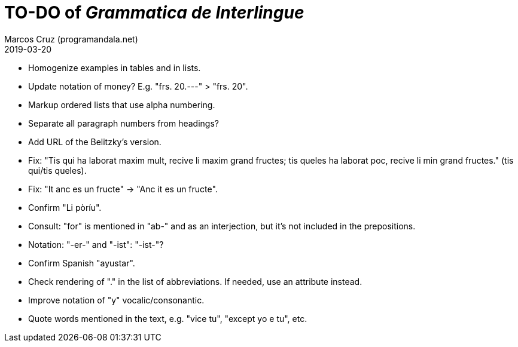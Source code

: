 = TO-DO of _Grammatica de Interlingue_
:author: Marcos Cruz (programandala.net)
:revdate: 2019-03-20

- Homogenize examples in tables and in lists.
- Update notation of money? E.g. "frs. 20.---" > "frs. 20".
- Markup ordered lists that use alpha numbering.
- Separate all paragraph numbers from headings?
- Add URL of the Belitzky's version.
- Fix: "Tis qui ha laborat maxim mult, recive li maxim grand fructes;
  tis queles ha laborat poc, recive li min grand fructes." (tis
  qui/tis queles).
- Fix: "It anc es un fructe" -> "Anc it es un fructe".
- Confirm "Li pòríu".
- Consult: "for" is mentioned in "ab-" and as an interjection, but
  it's not included in the prepositions.
- Notation: "-er-" and "-ist": "-ist-"?
- Confirm Spanish "ayustar".
- Check rendering of "." in the list of abbreviations. If needed, use
  an attribute instead.
- Improve notation of "y" vocalic/consonantic.
- Quote words mentioned in the text, e.g. "vice tu", "except yo e tu",
  etc.
